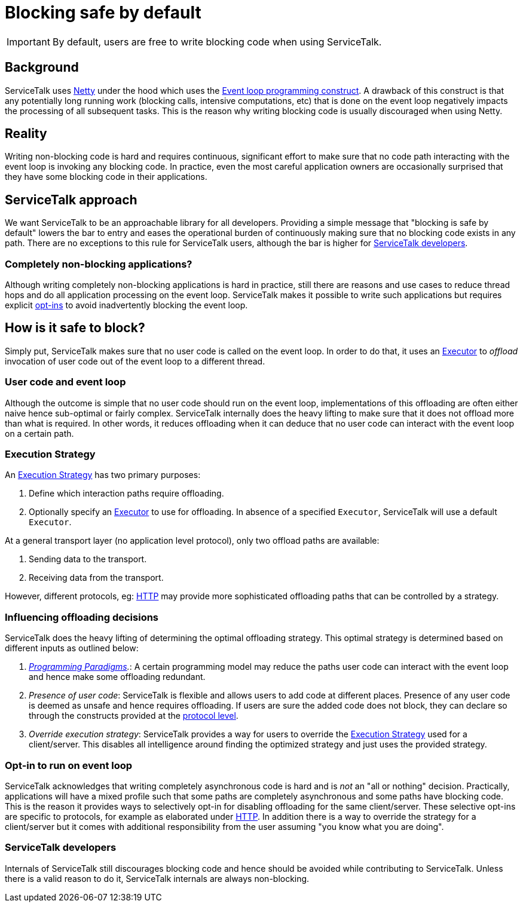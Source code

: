 // Configure {source-root} values based on how this document is rendered: on GitHub or not
ifdef::env-github[]
:source-root:
endif::[]
ifndef::env-github[]
ifndef::source-root[:source-root: https://github.com/apple/servicetalk/blob/{page-origin-refname}]
endif::[]

= Blocking safe by default

IMPORTANT: By default, users are free to write blocking code when using ServiceTalk.

== Background

ServiceTalk uses link:https://netty.io[Netty] under the hood which uses the
link:https://en.wikipedia.org/wiki/Event_loop[Event loop programming construct]. A drawback of this construct is that
any potentially long running work (blocking calls, intensive computations, etc) that is done on the event loop
negatively impacts the processing of all subsequent tasks. This is the reason why writing blocking code is usually
discouraged when using Netty.

== Reality

Writing non-blocking code is hard and requires continuous, significant effort to make sure that no code path interacting
with the event loop is invoking any blocking code. In practice, even the most careful application owners are
occasionally surprised that they have some blocking code in their applications.

== ServiceTalk approach

We want ServiceTalk to be an approachable library for all developers. Providing a simple message that
"blocking is safe by default" lowers the bar to entry and eases the operational burden of continuously making sure that
no blocking code exists in any path. There are no exceptions to this rule for ServiceTalk users, although the bar is
higher for <<ServiceTalk developers>>.

=== Completely non-blocking applications?

Although writing completely non-blocking applications is hard in practice, still there are reasons and use cases to
reduce thread hops and do all application processing on the event loop. ServiceTalk makes it possible to write such
applications but requires explicit <<Opt-in to run on event loop, opt-ins>> to avoid inadvertently blocking the
event loop.

[#safe-to-block]
== How is it safe to block?

Simply put, ServiceTalk makes sure that no user code is called on the event loop. In order to do that, it uses an
link:{source-root}/servicetalk-concurrent-api/src/main/java/io/servicetalk/concurrent/api/Executor.java[Executor] to
__offload__ invocation of user code out of the event loop to a different thread.

[#user-code-and-eventloop]
=== User code and event loop

Although the outcome is simple that no user code should run on the event loop, implementations of this offloading are
often either naive hence sub-optimal or fairly complex. ServiceTalk internally does the heavy lifting to make sure that
it does not offload more than what is required. In other words, it reduces offloading when it can deduce that no user
code can interact with the event loop on a certain path.

=== Execution Strategy

An link:{source-root}/servicetalk-transport-api/src/main/java/io/servicetalk/transport/api/ExecutionStrategy.java[Execution Strategy]
has two primary purposes:

. Define which interaction paths require offloading.
. Optionally specify an
link:{source-root}/servicetalk-concurrent-api/src/main/java/io/servicetalk/concurrent/api/Executor.java[Executor]
to use for offloading. In absence of a specified `Executor`, ServiceTalk will use a default `Executor`.

At a general transport layer (no application level protocol), only two offload paths are available:

. Sending data to the transport.
. Receiving data from the transport.

However, different protocols, eg: xref:{page-version}@servicetalk-http-api::blocking-safe-by-default.adoc[HTTP] may
provide more sophisticated offloading paths that can be controlled by a strategy.

[#influencing-offloading-decisions]
=== Influencing offloading decisions

ServiceTalk does the heavy lifting of determining the optimal offloading strategy. This optimal
strategy is determined based on different inputs as outlined below:

. __xref:{page-version}@servicetalk::programming-paradigms.adoc[Programming Paradigms].__: A certain programming model
may reduce the paths user code can interact with the event loop and hence make some offloading redundant.
. __Presence of user code__: ServiceTalk is flexible and allows users to add code at different places.
Presence of any user code is deemed as unsafe and hence requires offloading. If users are sure the added code does not
block, they can declare so through the constructs provided at the
xref:{page-version}@servicetalk-http-api::blocking-safe-by-default.adoc[protocol level].
. __Override execution strategy__: ServiceTalk provides a way for users to override the
link:{source-root}/servicetalk-transport-api/src/main/java/io/servicetalk/transport/api/ExecutionStrategy.java[Execution Strategy]
used for a client/server. This disables all intelligence around finding the optimized strategy and just uses the
provided strategy.

=== Opt-in to run on event loop

ServiceTalk acknowledges that [.underline]#writing completely asynchronous code is hard and is __not__ an
"all or nothing" decision#.
Practically, applications will have a mixed profile such that some paths are completely asynchronous and some paths have
blocking code. This is the reason it provides ways to selectively opt-in for disabling offloading for the same
client/server. These selective opt-ins are specific to protocols, for example as elaborated under
xref:{page-version}@servicetalk-http-api::blocking-safe-by-default.adoc[HTTP]. In addition there is a way to override
the strategy for a client/server but it comes with additional responsibility from the user assuming
"you know what you are doing".

=== ServiceTalk developers

Internals of ServiceTalk still discourages blocking code and hence should be avoided while contributing to ServiceTalk.
Unless there is a valid reason to do it, ServiceTalk internals are always non-blocking.
